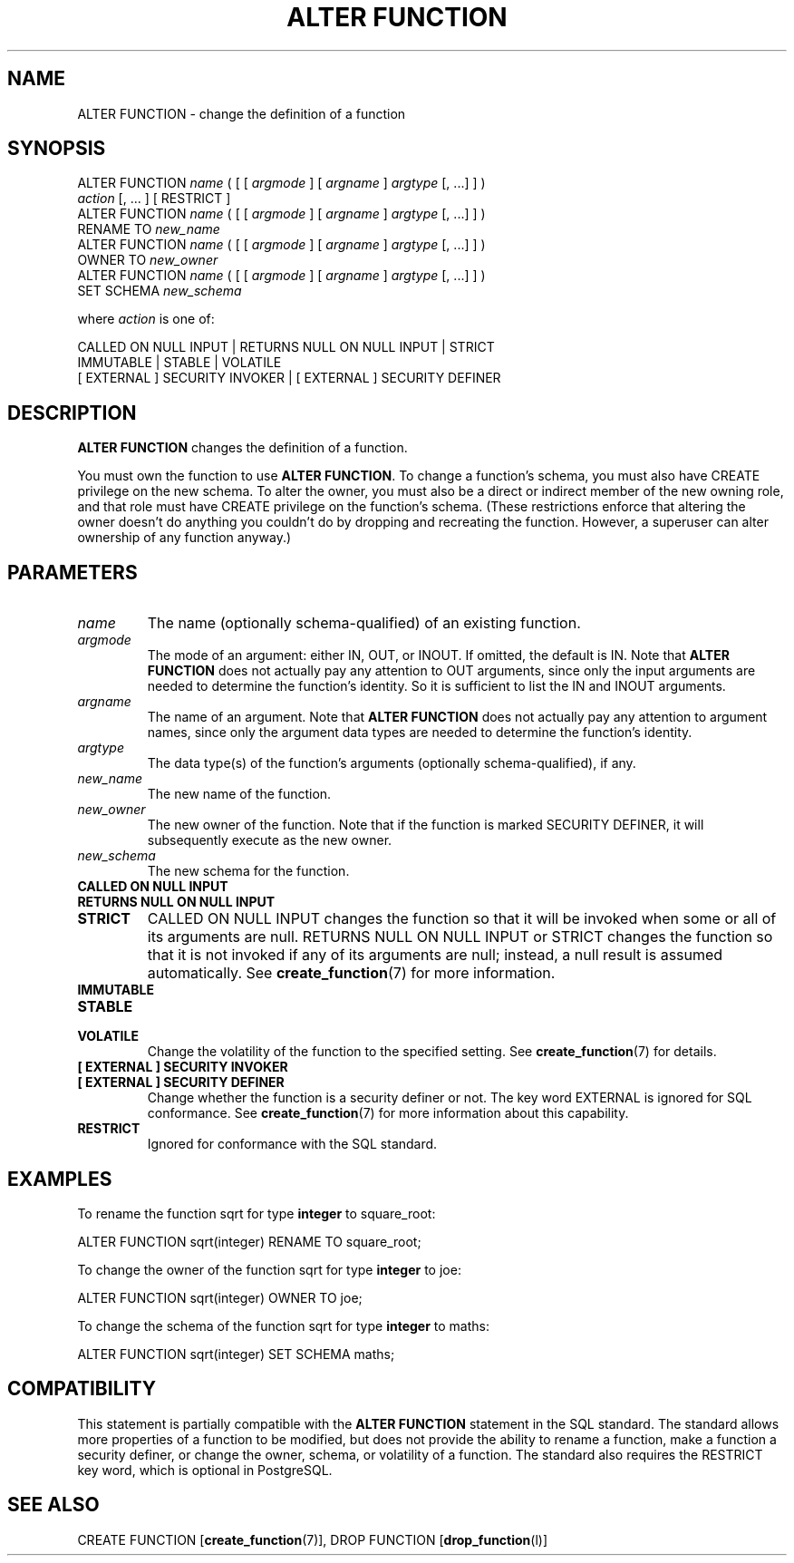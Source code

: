 .\\" auto-generated by docbook2man-spec $Revision: 1.1.1.1 $
.TH "ALTER FUNCTION" "" "2005-11-05" "SQL - Language Statements" "SQL Commands"
.SH NAME
ALTER FUNCTION \- change the definition of a function

.SH SYNOPSIS
.sp
.nf
ALTER FUNCTION \fIname\fR ( [ [ \fIargmode\fR ] [ \fIargname\fR ] \fIargtype\fR [, ...] ] )
    \fIaction\fR [, ... ] [ RESTRICT ]
ALTER FUNCTION \fIname\fR ( [ [ \fIargmode\fR ] [ \fIargname\fR ] \fIargtype\fR [, ...] ] )
    RENAME TO \fInew_name\fR
ALTER FUNCTION \fIname\fR ( [ [ \fIargmode\fR ] [ \fIargname\fR ] \fIargtype\fR [, ...] ] )
    OWNER TO \fInew_owner\fR
ALTER FUNCTION \fIname\fR ( [ [ \fIargmode\fR ] [ \fIargname\fR ] \fIargtype\fR [, ...] ] )
    SET SCHEMA \fInew_schema\fR

where \fIaction\fR is one of:

    CALLED ON NULL INPUT | RETURNS NULL ON NULL INPUT | STRICT
    IMMUTABLE | STABLE | VOLATILE
    [ EXTERNAL ] SECURITY INVOKER | [ EXTERNAL ] SECURITY DEFINER
.sp
.fi
.SH "DESCRIPTION"
.PP
\fBALTER FUNCTION\fR changes the definition of a
function.
.PP
You must own the function to use \fBALTER FUNCTION\fR.
To change a function's schema, you must also have CREATE
privilege on the new schema.
To alter the owner, you must also be a direct or indirect member of the new
owning role, and that role must have CREATE privilege on
the function's schema. (These restrictions enforce that altering the owner
doesn't do anything you couldn't do by dropping and recreating the function.
However, a superuser can alter ownership of any function anyway.)
.SH "PARAMETERS"
.TP
\fB\fIname\fB\fR
The name (optionally schema-qualified) of an existing function.
.TP
\fB\fIargmode\fB\fR
The mode of an argument: either IN, OUT,
or INOUT. If omitted, the default is IN.
Note that \fBALTER FUNCTION\fR does not actually pay
any attention to OUT arguments, since only the input
arguments are needed to determine the function's identity.
So it is sufficient to list the IN and INOUT
arguments.
.TP
\fB\fIargname\fB\fR
The name of an argument.
Note that \fBALTER FUNCTION\fR does not actually pay
any attention to argument names, since only the argument data
types are needed to determine the function's identity.
.TP
\fB\fIargtype\fB\fR
The data type(s) of the function's arguments (optionally 
schema-qualified), if any.
.TP
\fB\fInew_name\fB\fR
The new name of the function.
.TP
\fB\fInew_owner\fB\fR
The new owner of the function. Note that if the function is
marked SECURITY DEFINER, it will subsequently
execute as the new owner.
.TP
\fB\fInew_schema\fB\fR
The new schema for the function.
.TP
\fBCALLED ON NULL INPUT\fR
.TP
\fBRETURNS NULL ON NULL INPUT\fR
.TP
\fBSTRICT\fR
CALLED ON NULL INPUT changes the function so
that it will be invoked when some or all of its arguments are
null. RETURNS NULL ON NULL INPUT or
STRICT changes the function so that it is not
invoked if any of its arguments are null; instead, a null result
is assumed automatically. See \fBcreate_function\fR(7) for more information.
.TP
\fBIMMUTABLE\fR
.TP
\fBSTABLE\fR
.TP
\fBVOLATILE\fR
Change the volatility of the function to the specified
setting. See \fBcreate_function\fR(7) for details.
.TP
\fB[ EXTERNAL ] SECURITY INVOKER\fR
.TP
\fB[ EXTERNAL ] SECURITY DEFINER\fR
Change whether the function is a security definer or not. The
key word EXTERNAL is ignored for SQL
conformance. See \fBcreate_function\fR(7) for more
information about this capability.
.TP
\fBRESTRICT\fR
Ignored for conformance with the SQL standard.
.SH "EXAMPLES"
.PP
To rename the function sqrt for type
\fBinteger\fR to square_root:
.sp
.nf
ALTER FUNCTION sqrt(integer) RENAME TO square_root;
.sp
.fi
.PP
To change the owner of the function sqrt for type
\fBinteger\fR to joe:
.sp
.nf
ALTER FUNCTION sqrt(integer) OWNER TO joe;
.sp
.fi
.PP
To change the schema of the function sqrt for type
\fBinteger\fR to maths:
.sp
.nf
ALTER FUNCTION sqrt(integer) SET SCHEMA maths;
.sp
.fi
.SH "COMPATIBILITY"
.PP
This statement is partially compatible with the \fBALTER
FUNCTION\fR statement in the SQL standard. The standard allows more
properties of a function to be modified, but does not provide the
ability to rename a function, make a function a security definer,
or change the owner, schema, or volatility of a function. The standard also
requires the RESTRICT key word, which is optional in
PostgreSQL.
.SH "SEE ALSO"
CREATE FUNCTION [\fBcreate_function\fR(7)], DROP FUNCTION [\fBdrop_function\fR(l)]
